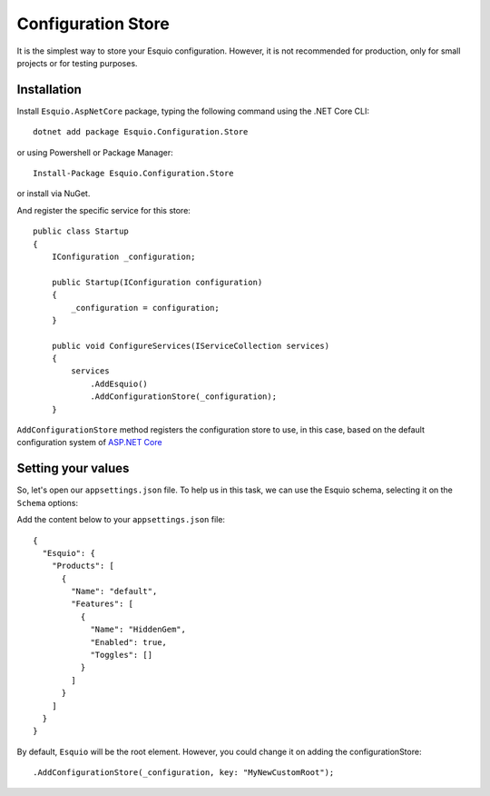 Configuration Store
===================

It is the simplest way to store your Esquio configuration. However, it is not recommended for production, only for small projects or for testing purposes.

Installation
^^^^^^^^^^^^

Install ``Esquio.AspNetCore`` package, typing the following command using the .NET Core CLI::

        dotnet add package Esquio.Configuration.Store

or using Powershell or Package Manager::

        Install-Package Esquio.Configuration.Store

or install via NuGet.

And register the specific service for this store::

    public class Startup
    {
        IConfiguration _configuration;

        public Startup(IConfiguration configuration)
        {
            _configuration = configuration;
        }

        public void ConfigureServices(IServiceCollection services)
        {
            services
                .AddEsquio()
                .AddConfigurationStore(_configuration);
        }

``AddConfigurationStore`` method registers the configuration store to use, in this case, based on the default configuration system of `ASP.NET Core <https://docs.microsoft.com/en-us/aspnet/core/fundamentals/configuration/?view=aspnetcore-2.2>`_

Setting your values
^^^^^^^^^^^^^^^^^^^

So, let's open our ``appsettings.json`` file. To help us in this task, we can use the Esquio schema, selecting it on the ``Schema`` options:

.. image:: ../images/esquioschema.png

Add the content below to your ``appsettings.json`` file::

        {
          "Esquio": {
            "Products": [
              {
                "Name": "default",
                "Features": [
                  {
                    "Name": "HiddenGem",
                    "Enabled": true,
                    "Toggles": []
                  }
                ]
              }
            ]
          }
        }

By default, ``Esquio`` will be the root element. However, you could change it on adding the configurationStore::

                .AddConfigurationStore(_configuration, key: "MyNewCustomRoot");
